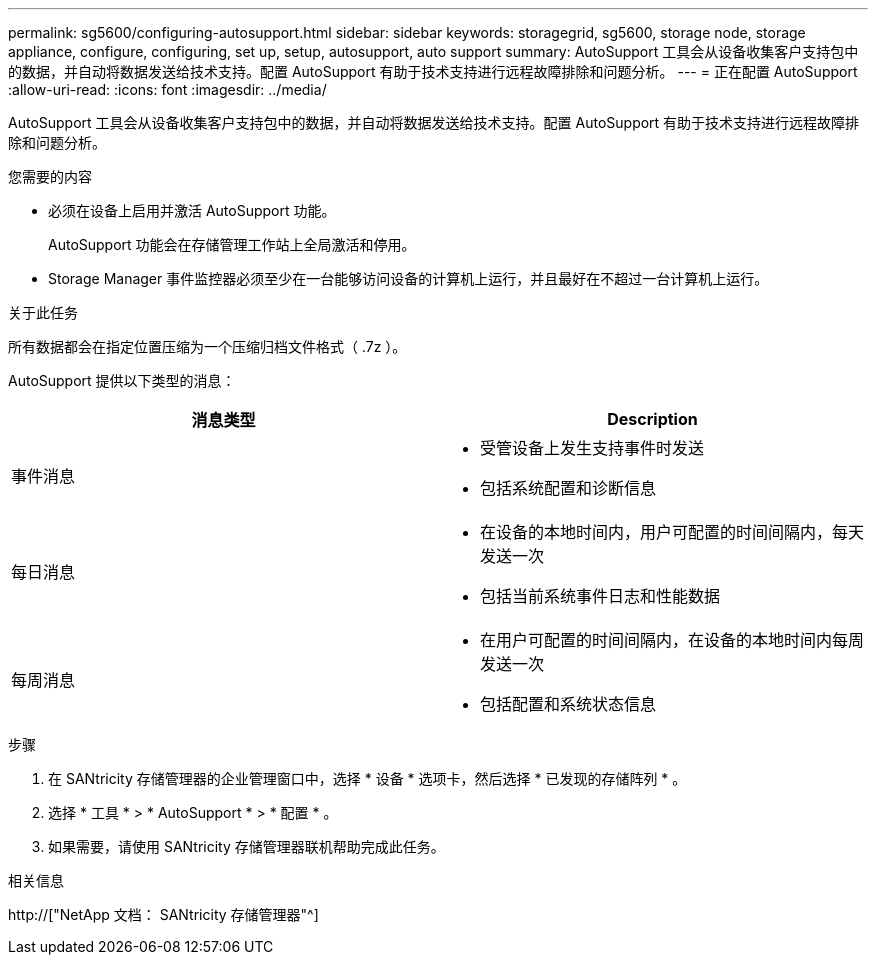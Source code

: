 ---
permalink: sg5600/configuring-autosupport.html 
sidebar: sidebar 
keywords: storagegrid, sg5600, storage node, storage appliance, configure, configuring, set up, setup, autosupport, auto support 
summary: AutoSupport 工具会从设备收集客户支持包中的数据，并自动将数据发送给技术支持。配置 AutoSupport 有助于技术支持进行远程故障排除和问题分析。 
---
= 正在配置 AutoSupport
:allow-uri-read: 
:icons: font
:imagesdir: ../media/


[role="lead"]
AutoSupport 工具会从设备收集客户支持包中的数据，并自动将数据发送给技术支持。配置 AutoSupport 有助于技术支持进行远程故障排除和问题分析。

.您需要的内容
* 必须在设备上启用并激活 AutoSupport 功能。
+
AutoSupport 功能会在存储管理工作站上全局激活和停用。

* Storage Manager 事件监控器必须至少在一台能够访问设备的计算机上运行，并且最好在不超过一台计算机上运行。


.关于此任务
所有数据都会在指定位置压缩为一个压缩归档文件格式（ .7z ）。

AutoSupport 提供以下类型的消息：

|===
| 消息类型 | Description 


 a| 
事件消息
 a| 
* 受管设备上发生支持事件时发送
* 包括系统配置和诊断信息




 a| 
每日消息
 a| 
* 在设备的本地时间内，用户可配置的时间间隔内，每天发送一次
* 包括当前系统事件日志和性能数据




 a| 
每周消息
 a| 
* 在用户可配置的时间间隔内，在设备的本地时间内每周发送一次
* 包括配置和系统状态信息


|===
.步骤
. 在 SANtricity 存储管理器的企业管理窗口中，选择 * 设备 * 选项卡，然后选择 * 已发现的存储阵列 * 。
. 选择 * 工具 * > * AutoSupport * > * 配置 * 。
. 如果需要，请使用 SANtricity 存储管理器联机帮助完成此任务。


.相关信息
http://["NetApp 文档： SANtricity 存储管理器"^]
